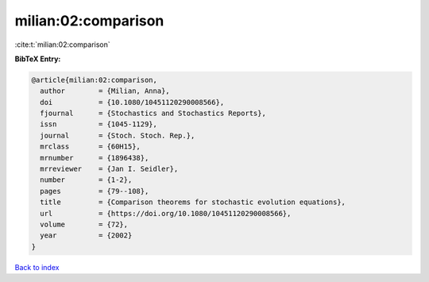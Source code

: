 milian:02:comparison
====================

:cite:t:`milian:02:comparison`

**BibTeX Entry:**

.. code-block:: bibtex

   @article{milian:02:comparison,
     author        = {Milian, Anna},
     doi           = {10.1080/10451120290008566},
     fjournal      = {Stochastics and Stochastics Reports},
     issn          = {1045-1129},
     journal       = {Stoch. Stoch. Rep.},
     mrclass       = {60H15},
     mrnumber      = {1896438},
     mrreviewer    = {Jan I. Seidler},
     number        = {1-2},
     pages         = {79--108},
     title         = {Comparison theorems for stochastic evolution equations},
     url           = {https://doi.org/10.1080/10451120290008566},
     volume        = {72},
     year          = {2002}
   }

`Back to index <../By-Cite-Keys.html>`_
